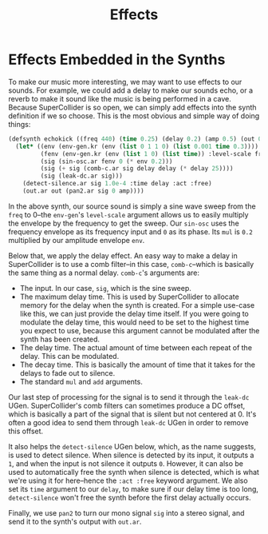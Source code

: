#+TITLE: Effects

* Effects Embedded in the Synths

To make our music more interesting, we may want to use effects to our sounds. For example, we could add a delay to make our sounds echo, or a reverb to make it sound like the music is being performed in a cave. Because SuperCollider is so open, we can simply add effects into the synth definition if we so choose. This is the most obvious and simple way of doing things:

#+BEGIN_SRC lisp
  (defsynth echokick ((freq 440) (time 0.25) (delay 0.2) (amp 0.5) (out 0))
    (let* ((env (env-gen.kr (env (list 0 1 1 0) (list 0.001 time 0.3))))
           (fenv (env-gen.kr (env (list 1 0) (list time)) :level-scale freq))
           (sig (sin-osc.ar fenv 0 (* env 0.2)))
           (sig (+ sig (comb-c.ar sig delay delay (* delay 25))))
           (sig (leak-dc.ar sig)))
      (detect-silence.ar sig 1.0e-4 :time delay :act :free)
      (out.ar out (pan2.ar sig 0 amp))))
#+END_SRC

In the above synth, our source sound is simply a sine wave sweep from the ~freq~ to 0--the ~env-gen~'s ~level-scale~ argument allows us to easily multiply the envelope by the frequency to get the sweep. Our ~sin-osc~ uses the frequency envelope as its frequency input and ~0~ as its phase. Its ~mul~ is ~0.2~ multiplied by our amplitude envelope ~env~.

Below that, we apply the delay effect. An easy way to make a delay in SuperCollider is to use a comb filter--in this case, ~comb-c~--which is basically the same thing as a normal delay. ~comb-c~'s arguments are:

- The input. In our case, ~sig~, which is the sine sweep.
- The maximum delay time. This is used by SuperCollider to allocate memory for the delay when the synth is created. For a simple use-case like this, we can just provide the delay time itself. If you were going to modulate the delay time, this would need to be set to the highest time you expect to use, because this argument cannot be modulated after the synth has been created.
- The delay time. The actual amount of time between each repeat of the delay. This can be modulated.
- The decay time. This is basically the amount of time that it takes for the delays to fade out to silence.
- The standard ~mul~ and ~add~ arguments.

Our last step of processing for the signal is to send it through the ~leak-dc~ UGen. SuperCollider's comb filters can sometimes produce a DC offset, which is basically a part of the signal that is silent but not centered at 0. It's often a good idea to send them through ~leak-dc~ UGen in order to remove this offset.

It also helps the ~detect-silence~ UGen below, which, as the name suggests, is used to detect silence. When silence is detected by its input, it outputs a ~1~, and when the input is not silence it outputs ~0~. However, it can also be used to automatically free the synth when silence is detected, which is what we're using it for here--hence the ~:act :free~ keyword argument. We also set its ~time~ argument to our ~delay~, to make sure if our delay time is too long, ~detect-silence~ won't free the synth before the first delay actually occurs.

Finally, we use ~pan2~ to turn our mono signal ~sig~ into a stereo signal, and send it to the synth's output with ~out.ar~. 
